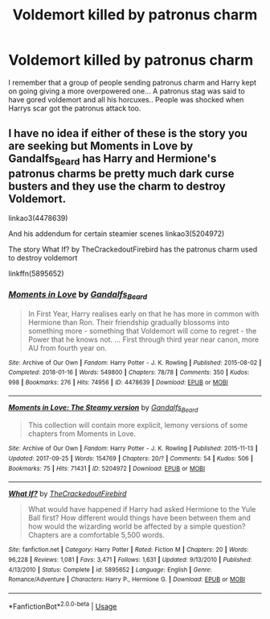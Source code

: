 #+TITLE: Voldemort killed by patronus charm

* Voldemort killed by patronus charm
:PROPERTIES:
:Author: Rift-Warden
:Score: 4
:DateUnix: 1590070976.0
:DateShort: 2020-May-21
:FlairText: What's That Fic?
:END:
I remember that a group of people sending patronus charm and Harry kept on going giving a more overpowered one... A patronus stag was said to have gored voldemort and all his horcuxes.. People was shocked when Harrys scar got the patronus attack too.


** I have no idea if either of these is the story you are seeking but Moments in Love by Gandalfs_Beard has Harry and Hermione's patronus charms be pretty much dark curse busters and they use the charm to destroy Voldemort.

linkao3(4478639)

And his addendum for certain steamier scenes linkao3(5204972)

The story What If? by TheCrackedoutFirebird has the patronus charm used to destroy voldemort

linkffn(5895652)
:PROPERTIES:
:Author: reddog44mag
:Score: 1
:DateUnix: 1590073031.0
:DateShort: 2020-May-21
:END:

*** [[https://archiveofourown.org/works/4478639][*/Moments in Love/*]] by [[https://www.archiveofourown.org/users/Gandalfs_Beard/pseuds/Gandalfs_Beard][/Gandalfs_Beard/]]

#+begin_quote
  In First Year, Harry realises early on that he has more in common with Hermione than Ron. Their friendship gradually blossoms into something more - something that Voldemort will come to regret - the Power that he knows not. ... First through third year near canon, more AU from fourth year on.
#+end_quote

^{/Site/:} ^{Archive} ^{of} ^{Our} ^{Own} ^{*|*} ^{/Fandom/:} ^{Harry} ^{Potter} ^{-} ^{J.} ^{K.} ^{Rowling} ^{*|*} ^{/Published/:} ^{2015-08-02} ^{*|*} ^{/Completed/:} ^{2018-01-16} ^{*|*} ^{/Words/:} ^{549800} ^{*|*} ^{/Chapters/:} ^{78/78} ^{*|*} ^{/Comments/:} ^{350} ^{*|*} ^{/Kudos/:} ^{998} ^{*|*} ^{/Bookmarks/:} ^{276} ^{*|*} ^{/Hits/:} ^{74956} ^{*|*} ^{/ID/:} ^{4478639} ^{*|*} ^{/Download/:} ^{[[https://archiveofourown.org/downloads/4478639/Moments%20in%20Love.epub?updated_at=1585573895][EPUB]]} ^{or} ^{[[https://archiveofourown.org/downloads/4478639/Moments%20in%20Love.mobi?updated_at=1585573895][MOBI]]}

--------------

[[https://archiveofourown.org/works/5204972][*/Moments in Love: The Steamy version/*]] by [[https://www.archiveofourown.org/users/Gandalfs_Beard/pseuds/Gandalfs_Beard][/Gandalfs_Beard/]]

#+begin_quote
  This collection will contain more explicit, lemony versions of some chapters from Moments in Love.
#+end_quote

^{/Site/:} ^{Archive} ^{of} ^{Our} ^{Own} ^{*|*} ^{/Fandom/:} ^{Harry} ^{Potter} ^{-} ^{J.} ^{K.} ^{Rowling} ^{*|*} ^{/Published/:} ^{2015-11-13} ^{*|*} ^{/Updated/:} ^{2017-09-25} ^{*|*} ^{/Words/:} ^{154769} ^{*|*} ^{/Chapters/:} ^{20/?} ^{*|*} ^{/Comments/:} ^{54} ^{*|*} ^{/Kudos/:} ^{506} ^{*|*} ^{/Bookmarks/:} ^{75} ^{*|*} ^{/Hits/:} ^{71431} ^{*|*} ^{/ID/:} ^{5204972} ^{*|*} ^{/Download/:} ^{[[https://archiveofourown.org/downloads/5204972/Moments%20in%20Love%20The.epub?updated_at=1508730277][EPUB]]} ^{or} ^{[[https://archiveofourown.org/downloads/5204972/Moments%20in%20Love%20The.mobi?updated_at=1508730277][MOBI]]}

--------------

[[https://www.fanfiction.net/s/5895652/1/][*/What If?/*]] by [[https://www.fanfiction.net/u/2255248/TheCrackedoutFirebird][/TheCrackedoutFirebird/]]

#+begin_quote
  What would have happened if Harry had asked Hermione to the Yule Ball first? How different would things have been between them and how would the wizarding world be affected by a simple question? Chapters are a comfortable 5,500 words.
#+end_quote

^{/Site/:} ^{fanfiction.net} ^{*|*} ^{/Category/:} ^{Harry} ^{Potter} ^{*|*} ^{/Rated/:} ^{Fiction} ^{M} ^{*|*} ^{/Chapters/:} ^{20} ^{*|*} ^{/Words/:} ^{96,228} ^{*|*} ^{/Reviews/:} ^{1,081} ^{*|*} ^{/Favs/:} ^{3,471} ^{*|*} ^{/Follows/:} ^{1,631} ^{*|*} ^{/Updated/:} ^{9/13/2010} ^{*|*} ^{/Published/:} ^{4/13/2010} ^{*|*} ^{/Status/:} ^{Complete} ^{*|*} ^{/id/:} ^{5895652} ^{*|*} ^{/Language/:} ^{English} ^{*|*} ^{/Genre/:} ^{Romance/Adventure} ^{*|*} ^{/Characters/:} ^{Harry} ^{P.,} ^{Hermione} ^{G.} ^{*|*} ^{/Download/:} ^{[[http://www.ff2ebook.com/old/ffn-bot/index.php?id=5895652&source=ff&filetype=epub][EPUB]]} ^{or} ^{[[http://www.ff2ebook.com/old/ffn-bot/index.php?id=5895652&source=ff&filetype=mobi][MOBI]]}

--------------

*FanfictionBot*^{2.0.0-beta} | [[https://github.com/tusing/reddit-ffn-bot/wiki/Usage][Usage]]
:PROPERTIES:
:Author: FanfictionBot
:Score: 1
:DateUnix: 1590073056.0
:DateShort: 2020-May-21
:END:
